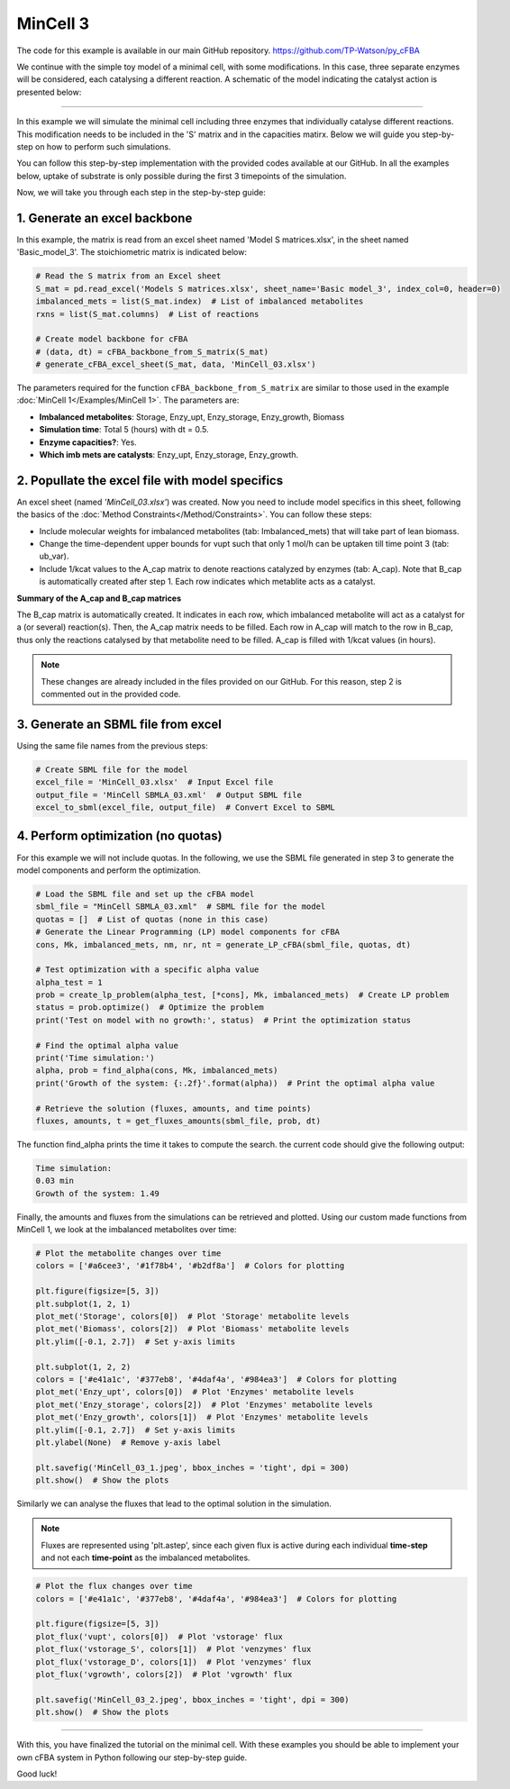 MinCell 3
+++++++++

The code for this example is available in our main GitHub repository.
https://github.com/TP-Watson/py_cFBA

We continue with the simple toy model of a minimal cell, with some 
modifications. In this case, three separate enzymes will be considered,
each catalysing a different reaction. A schematic of the model indicating 
the catalyst action is presented below:

.. image:: MinCell3_1.jpg

_____________________

In this example we will simulate the minimal cell including three enzymes that
individually catalyse different reactions. This modification needs to be included 
in the 'S' matrix and in the capacities matirx. Below we will guide you step-by-step
on how to perform such simulations. 

You can follow this step-by-step implementation with the provided codes 
available at our GitHub. In all the examples below, uptake of substrate is 
only possible during the first 3 timepoints of the simulation. 

Now, we will take you through each step in the step-by-step guide:


1. Generate an excel backbone
^^^^^^^^^^^^^^^^^^^^^^^^^^^^^^^
In this example, the matrix is read from an excel sheet named 'Model S matrices.xlsx',
in the sheet named 'Basic_model_3'. The stoichiometric matrix is indicated below:

.. image:: MinCell3_2.jpg

.. code-block:: python
    
   # Read the S matrix from an Excel sheet
   S_mat = pd.read_excel('Models S matrices.xlsx', sheet_name='Basic model_3', index_col=0, header=0)
   imbalanced_mets = list(S_mat.index)  # List of imbalanced metabolites
   rxns = list(S_mat.columns)  # List of reactions

   # Create model backbone for cFBA 
   # (data, dt) = cFBA_backbone_from_S_matrix(S_mat)
   # generate_cFBA_excel_sheet(S_mat, data, 'MinCell_03.xlsx')

The parameters required for the function ``cFBA_backbone_from_S_matrix`` are similar
to those used in the example :doc:`MinCell 1</Examples/MinCell 1>`. The parameters are:
 
- **Imbalanced metabolites**: Storage, Enzy_upt, Enzy_storage, Enzy_growth, Biomass
- **Simulation time**: Total 5 (hours) with dt = 0.5.
- **Enzyme capacities?**: Yes.
- **Which imb mets are catalysts**: Enzy_upt, Enzy_storage, Enzy_growth.



2. Popullate the excel file with model specifics
^^^^^^^^^^^^^^^^^^^^^^^^^^^^^^^^^^^^^^^^^^^^^^^^

An excel sheet (named *'MinCell_03.xlsx'*) was created. Now you need to 
include model specifics in this sheet, following the basics of the 
:doc:`Method Constraints</Method/Constraints>`. You can follow these steps:

- Include molecular weights for imbalanced metabolites (tab: Imbalanced_mets) that will take part of lean biomass.
- Change the time-dependent upper bounds for vupt such that only 1 mol/h can be uptaken till time point 3 (tab: ub_var).
- Include 1/kcat values to the A_cap matrix to denote reactions catalyzed by enzymes (tab: A_cap). Note that B_cap is automatically created after step 1. Each row indicates which metablite acts as a catalyst.

**Summary of the A_cap and B_cap matrices**

The B_cap matrix is automatically created. It indicates in each row, which 
imbalanced metabolite will act as a catalyst for a (or several) reaction(s). 
Then, the A_cap matrix needs to be filled. Each row in A_cap will match to 
the row in B_cap, thus only the reactions catalysed by that metabolite need 
to be filled. A_cap is filled with 1/kcat values (in hours). 

.. image:: MinCell3_3.jpg

.. note::
    These changes are already included in the files provided on our GitHub. For this reason, step 2 is commented out in the provided code. 


3. Generate an SBML file from excel
^^^^^^^^^^^^^^^^^^^^^^^^^^^^^^^^^^^

Using the same file names from the previous steps:

.. code-block:: python

   # Create SBML file for the model
   excel_file = 'MinCell_03.xlsx'  # Input Excel file
   output_file = 'MinCell SBMLA_03.xml'  # Output SBML file
   excel_to_sbml(excel_file, output_file)  # Convert Excel to SBML

4. Perform optimization (no quotas)
^^^^^^^^^^^^^^^^^^^^^^^^^^^^^^^^^^^
For this example we will not include quotas. In the following, we use 
the SBML file generated in step 3 to generate the model components and 
perform the optimization.

.. code-block:: python

   # Load the SBML file and set up the cFBA model
   sbml_file = "MinCell SBMLA_03.xml"  # SBML file for the model
   quotas = []  # List of quotas (none in this case)
   # Generate the Linear Programming (LP) model components for cFBA
   cons, Mk, imbalanced_mets, nm, nr, nt = generate_LP_cFBA(sbml_file, quotas, dt)

   # Test optimization with a specific alpha value
   alpha_test = 1
   prob = create_lp_problem(alpha_test, [*cons], Mk, imbalanced_mets)  # Create LP problem
   status = prob.optimize()  # Optimize the problem
   print('Test on model with no growth:', status)  # Print the optimization status

   # Find the optimal alpha value
   print('Time simulation:')
   alpha, prob = find_alpha(cons, Mk, imbalanced_mets)
   print('Growth of the system: {:.2f}'.format(alpha))  # Print the optimal alpha value

   # Retrieve the solution (fluxes, amounts, and time points)
   fluxes, amounts, t = get_fluxes_amounts(sbml_file, prob, dt)

The function find_alpha prints the time it takes to compute the
search. the current code should give the following output:

.. code-block::

   Time simulation:
   0.03 min
   Growth of the system: 1.49

Finally, the amounts and fluxes from the simulations can be 
retrieved and plotted. Using our custom made functions from MinCell 1,
we look at the imbalanced metabolites over time:

.. code-block:: python

   # Plot the metabolite changes over time
   colors = ['#a6cee3', '#1f78b4', '#b2df8a']  # Colors for plotting

   plt.figure(figsize=[5, 3])
   plt.subplot(1, 2, 1)
   plot_met('Storage', colors[0])  # Plot 'Storage' metabolite levels
   plot_met('Biomass', colors[2])  # Plot 'Biomass' metabolite levels
   plt.ylim([-0.1, 2.7])  # Set y-axis limits

   plt.subplot(1, 2, 2)
   colors = ['#e41a1c', '#377eb8', '#4daf4a', '#984ea3']  # Colors for plotting
   plot_met('Enzy_upt', colors[0])  # Plot 'Enzymes' metabolite levels
   plot_met('Enzy_storage', colors[2])  # Plot 'Enzymes' metabolite levels
   plot_met('Enzy_growth', colors[1])  # Plot 'Enzymes' metabolite levels
   plt.ylim([-0.1, 2.7])  # Set y-axis limits
   plt.ylabel(None)  # Remove y-axis label

   plt.savefig('MinCell_03_1.jpeg', bbox_inches = 'tight', dpi = 300)
   plt.show()  # Show the plots


.. image:: MinCell3_4.jpg

Similarly we can analyse the fluxes that lead to the optimal solution 
in the simulation. 

.. note::
    Fluxes are represented using 'plt.astep', since each given flux is active during each individual **time-step** and not each **time-point** as the imbalanced metabolites. 

.. code-block:: python

   # Plot the flux changes over time
   colors = ['#e41a1c', '#377eb8', '#4daf4a', '#984ea3']  # Colors for plotting

   plt.figure(figsize=[5, 3])
   plot_flux('vupt', colors[0])  # Plot 'vstorage' flux
   plot_flux('vstorage_S', colors[1])  # Plot 'venzymes' flux
   plot_flux('vstorage_D', colors[1])  # Plot 'venzymes' flux
   plot_flux('vgrowth', colors[2])  # Plot 'vgrowth' flux

   plt.savefig('MinCell_03_2.jpeg', bbox_inches = 'tight', dpi = 300)
   plt.show()  # Show the plots


.. image:: MinCell3_5.jpg

___________________________

With this, you have finalized the tutorial on the minimal cell. With these
examples you should be able to implement your own cFBA system in Python following
our step-by-step guide. 

Good luck!